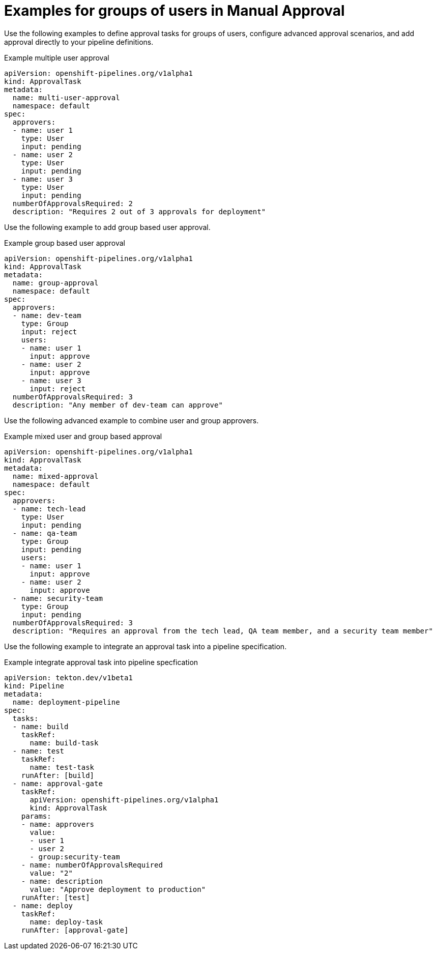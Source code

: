 // This module is included in the following assemblies:
// * create/using-manual-approval.adoc

:_mod-docs-content-type: CONCEPT
[id="op-examples-for-groups-of-users-manual-approval_{context}"]
= Examples for groups of users in Manual Approval

Use the following examples to define approval tasks for groups of users, configure advanced approval scenarios, and add approval directly to your pipeline definitions.

.Example multiple user approval
[source,yaml]
----
apiVersion: openshift-pipelines.org/v1alpha1
kind: ApprovalTask
metadata:
  name: multi-user-approval
  namespace: default
spec:
  approvers:
  - name: user 1
    type: User
    input: pending
  - name: user 2
    type: User
    input: pending
  - name: user 3
    type: User
    input: pending
  numberOfApprovalsRequired: 2
  description: "Requires 2 out of 3 approvals for deployment"
----

Use the following example to add group based user approval.

.Example group based user approval
[source,yaml]
----
apiVersion: openshift-pipelines.org/v1alpha1
kind: ApprovalTask
metadata:
  name: group-approval
  namespace: default
spec:
  approvers:
  - name: dev-team
    type: Group
    input: reject
    users:
    - name: user 1
      input: approve
    - name: user 2
      input: approve
    - name: user 3
      input: reject
  numberOfApprovalsRequired: 3
  description: "Any member of dev-team can approve"
----

Use the following advanced example to combine user and group approvers.

.Example mixed user and group based approval
[source,yaml]
----
apiVersion: openshift-pipelines.org/v1alpha1
kind: ApprovalTask
metadata:
  name: mixed-approval
  namespace: default
spec:
  approvers:
  - name: tech-lead
    type: User
    input: pending
  - name: qa-team
    type: Group
    input: pending
    users:
    - name: user 1
      input: approve
    - name: user 2
      input: approve
  - name: security-team
    type: Group
    input: pending
  numberOfApprovalsRequired: 3
  description: "Requires an approval from the tech lead, QA team member, and a security team member"
----

Use the following example to integrate an approval task into a pipeline specification.

.Example integrate approval task into pipeline specfication
[source,yaml]
----
apiVersion: tekton.dev/v1beta1
kind: Pipeline
metadata:
  name: deployment-pipeline
spec:
  tasks:
  - name: build
    taskRef:
      name: build-task
  - name: test
    taskRef:
      name: test-task
    runAfter: [build]
  - name: approval-gate
    taskRef:
      apiVersion: openshift-pipelines.org/v1alpha1
      kind: ApprovalTask
    params:
    - name: approvers
      value:
      - user 1
      - user 2
      - group:security-team
    - name: numberOfApprovalsRequired
      value: "2"
    - name: description
      value: "Approve deployment to production"
    runAfter: [test]
  - name: deploy
    taskRef:
      name: deploy-task
    runAfter: [approval-gate]
----